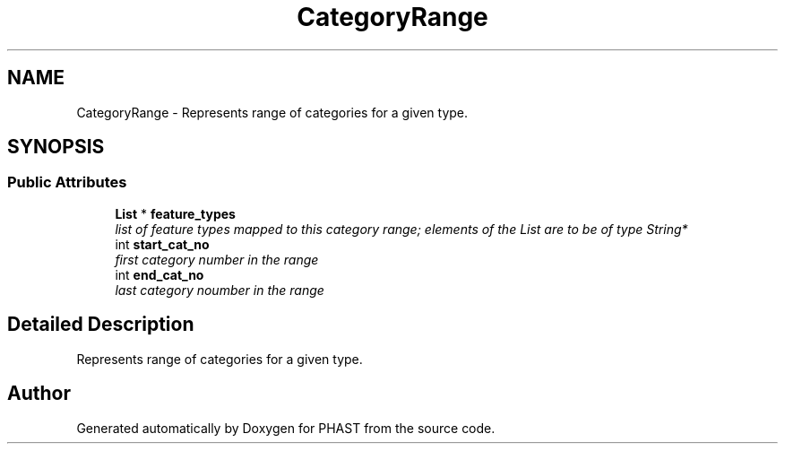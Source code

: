 .TH "CategoryRange" 3 "11 Oct 2006" "Version v0.9b" "PHAST" \" -*- nroff -*-
.ad l
.nh
.SH NAME
CategoryRange \- Represents range of categories for a given type.  

.PP
.SH SYNOPSIS
.br
.PP
.SS "Public Attributes"

.in +1c
.ti -1c
.RI "\fBList\fP * \fBfeature_types\fP"
.br
.RI "\fIlist of feature types mapped to this category range; elements of the List are to be of type String* \fP"
.ti -1c
.RI "int \fBstart_cat_no\fP"
.br
.RI "\fIfirst category number in the range \fP"
.ti -1c
.RI "int \fBend_cat_no\fP"
.br
.RI "\fIlast category noumber in the range \fP"
.in -1c
.SH "Detailed Description"
.PP 
Represents range of categories for a given type. 
.PP


.SH "Author"
.PP 
Generated automatically by Doxygen for PHAST from the source code.
